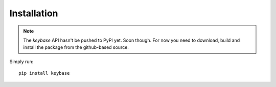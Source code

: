 ============
Installation
============

.. note::

	The `keybase` API hasn't be pushed to PyPI yet. Soon though. For now you need to download, build and install the package from the github-based source.

Simply run::

    pip install keybase
